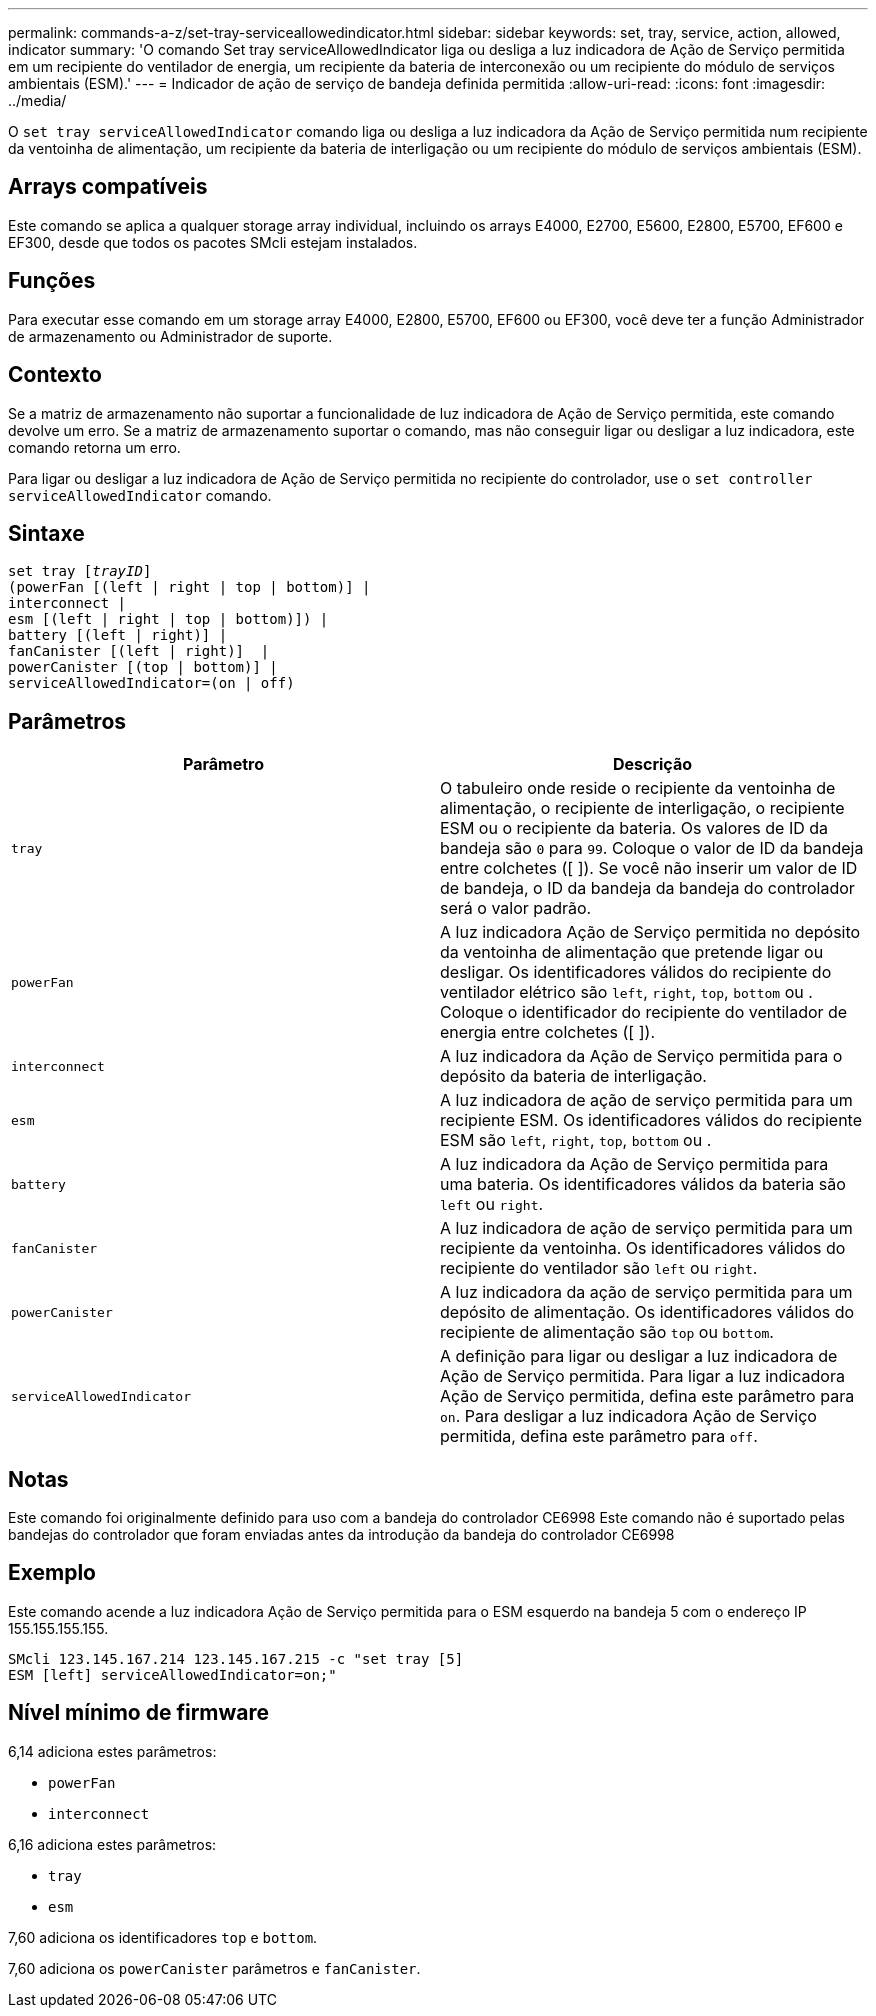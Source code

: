 ---
permalink: commands-a-z/set-tray-serviceallowedindicator.html 
sidebar: sidebar 
keywords: set, tray, service, action, allowed, indicator 
summary: 'O comando Set tray serviceAllowedIndicator liga ou desliga a luz indicadora de Ação de Serviço permitida em um recipiente do ventilador de energia, um recipiente da bateria de interconexão ou um recipiente do módulo de serviços ambientais (ESM).' 
---
= Indicador de ação de serviço de bandeja definida permitida
:allow-uri-read: 
:icons: font
:imagesdir: ../media/


[role="lead"]
O `set tray serviceAllowedIndicator` comando liga ou desliga a luz indicadora da Ação de Serviço permitida num recipiente da ventoinha de alimentação, um recipiente da bateria de interligação ou um recipiente do módulo de serviços ambientais (ESM).



== Arrays compatíveis

Este comando se aplica a qualquer storage array individual, incluindo os arrays E4000, E2700, E5600, E2800, E5700, EF600 e EF300, desde que todos os pacotes SMcli estejam instalados.



== Funções

Para executar esse comando em um storage array E4000, E2800, E5700, EF600 ou EF300, você deve ter a função Administrador de armazenamento ou Administrador de suporte.



== Contexto

Se a matriz de armazenamento não suportar a funcionalidade de luz indicadora de Ação de Serviço permitida, este comando devolve um erro. Se a matriz de armazenamento suportar o comando, mas não conseguir ligar ou desligar a luz indicadora, este comando retorna um erro.

Para ligar ou desligar a luz indicadora de Ação de Serviço permitida no recipiente do controlador, use o `set controller serviceAllowedIndicator` comando.



== Sintaxe

[source, cli, subs="+macros"]
----
set tray pass:quotes[[_trayID_]]
(powerFan [(left | right | top | bottom)] |
interconnect |
esm [(left | right | top | bottom)]) |
battery [(left | right)] |
fanCanister [(left | right)]  |
powerCanister [(top | bottom)] |
serviceAllowedIndicator=(on | off)
----


== Parâmetros

[cols="2*"]
|===
| Parâmetro | Descrição 


 a| 
`tray`
 a| 
O tabuleiro onde reside o recipiente da ventoinha de alimentação, o recipiente de interligação, o recipiente ESM ou o recipiente da bateria. Os valores de ID da bandeja são `0` para `99`. Coloque o valor de ID da bandeja entre colchetes ([ ]). Se você não inserir um valor de ID de bandeja, o ID da bandeja da bandeja do controlador será o valor padrão.



 a| 
`powerFan`
 a| 
A luz indicadora Ação de Serviço permitida no depósito da ventoinha de alimentação que pretende ligar ou desligar. Os identificadores válidos do recipiente do ventilador elétrico são `left`, `right`, `top`, `bottom` ou . Coloque o identificador do recipiente do ventilador de energia entre colchetes ([ ]).



 a| 
`interconnect`
 a| 
A luz indicadora da Ação de Serviço permitida para o depósito da bateria de interligação.



 a| 
`esm`
 a| 
A luz indicadora de ação de serviço permitida para um recipiente ESM. Os identificadores válidos do recipiente ESM são `left`, `right`, `top`, `bottom` ou .



 a| 
`battery`
 a| 
A luz indicadora da Ação de Serviço permitida para uma bateria. Os identificadores válidos da bateria são `left` ou `right`.



 a| 
`fanCanister`
 a| 
A luz indicadora de ação de serviço permitida para um recipiente da ventoinha. Os identificadores válidos do recipiente do ventilador são `left` ou `right`.



 a| 
`powerCanister`
 a| 
A luz indicadora da ação de serviço permitida para um depósito de alimentação. Os identificadores válidos do recipiente de alimentação são `top` ou `bottom`.



 a| 
`serviceAllowedIndicator`
 a| 
A definição para ligar ou desligar a luz indicadora de Ação de Serviço permitida. Para ligar a luz indicadora Ação de Serviço permitida, defina este parâmetro para `on`. Para desligar a luz indicadora Ação de Serviço permitida, defina este parâmetro para `off`.

|===


== Notas

Este comando foi originalmente definido para uso com a bandeja do controlador CE6998 Este comando não é suportado pelas bandejas do controlador que foram enviadas antes da introdução da bandeja do controlador CE6998



== Exemplo

Este comando acende a luz indicadora Ação de Serviço permitida para o ESM esquerdo na bandeja 5 com o endereço IP 155.155.155.155.

[listing]
----
SMcli 123.145.167.214 123.145.167.215 -c "set tray [5]
ESM [left] serviceAllowedIndicator=on;"
----


== Nível mínimo de firmware

6,14 adiciona estes parâmetros:

* `powerFan`
* `interconnect`


6,16 adiciona estes parâmetros:

* `tray`
* `esm`


7,60 adiciona os identificadores `top` e `bottom`.

7,60 adiciona os `powerCanister` parâmetros e `fanCanister`.

